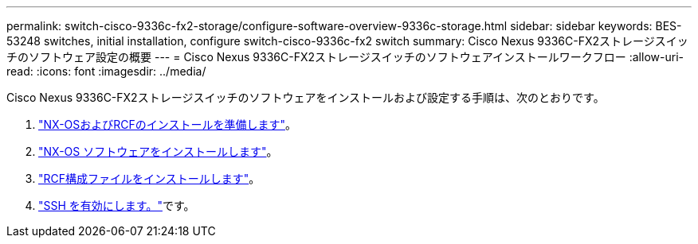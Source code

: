 ---
permalink: switch-cisco-9336c-fx2-storage/configure-software-overview-9336c-storage.html 
sidebar: sidebar 
keywords: BES-53248 switches, initial installation, configure switch-cisco-9336c-fx2 switch 
summary: Cisco Nexus 9336C-FX2ストレージスイッチのソフトウェア設定の概要 
---
= Cisco Nexus 9336C-FX2ストレージスイッチのソフトウェアインストールワークフロー
:allow-uri-read: 
:icons: font
:imagesdir: ../media/


[role="lead"]
Cisco Nexus 9336C-FX2ストレージスイッチのソフトウェアをインストールおよび設定する手順は、次のとおりです。

. link:install-nxos-overview-9336c-storage.html["NX-OSおよびRCFのインストールを準備します"]。
. link:install-nxos-software-9336c-storage.html["NX-OS ソフトウェアをインストールします"]。
. link:install-nxos-rcf-9336c-storage.html["RCF構成ファイルをインストールします"]。
. link:configure-ssh.html["SSH を有効にします。"]です。


